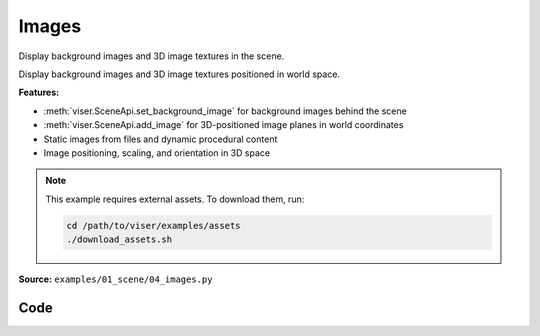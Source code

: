 Images
======

Display background images and 3D image textures in the scene.

Display background images and 3D image textures positioned in world space.

**Features:**

* :meth:`viser.SceneApi.set_background_image` for background images behind the scene
* :meth:`viser.SceneApi.add_image` for 3D-positioned image planes in world coordinates
* Static images from files and dynamic procedural content
* Image positioning, scaling, and orientation in 3D space

.. note::
    This example requires external assets. To download them, run:

    .. code-block:: bash

        cd /path/to/viser/examples/assets
        ./download_assets.sh

**Source:** ``examples/01_scene/04_images.py``

.. figure:: ../../_static/examples/01_scene_04_images.png
   :width: 100%
   :alt: Images

Code
----

.. code-block:: python
   :linenos:

   import time
   from pathlib import Path
   
   import imageio.v3 as iio
   import numpy as np
   
   import viser
   
   
   def main() -> None:
       server = viser.ViserServer()
   
       # Add a background image.
       server.scene.set_background_image(
           iio.imread(Path(__file__).parent / "../assets/Cal_logo.png"),
           format="png",
       )
   
       # Add main image.
       server.scene.add_image(
           "/img",
           iio.imread(Path(__file__).parent / "../assets/Cal_logo.png"),
           4.0,
           4.0,
           format="png",
           wxyz=(1.0, 0.0, 0.0, 0.0),
           position=(2.0, 2.0, 0.0),
       )
       while True:
           server.scene.add_image(
               "/noise",
               np.random.randint(0, 256, size=(400, 400, 3), dtype=np.uint8),
               4.0,
               4.0,
               format="jpeg",
               wxyz=(1.0, 0.0, 0.0, 0.0),
               position=(2.0, 2.0, -1e-2),
           )
           time.sleep(0.2)
   
   
   if __name__ == "__main__":
       main()
   
